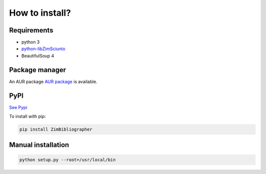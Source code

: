 How to install?
===============

Requirements
------------

* python 3
* `python-libZimSciunto <http://pypi.python.org/pypi/libZimSciunto/>`_
* BeautifulSoup 4

Package manager
---------------

An AUR package `AUR package <https://aur.archlinux.org/packages/zimbibliographer/>`_ is available. 

PyPI
----

`See Pypi <http://pypi.python.org/pypi/ZimBibliographer/>`_

To install with pip:

.. code-block:: sh

    pip install ZimBibliographer


Manual installation
-------------------

.. code-block:: sh

    python setup.py --root=/usr/local/bin


